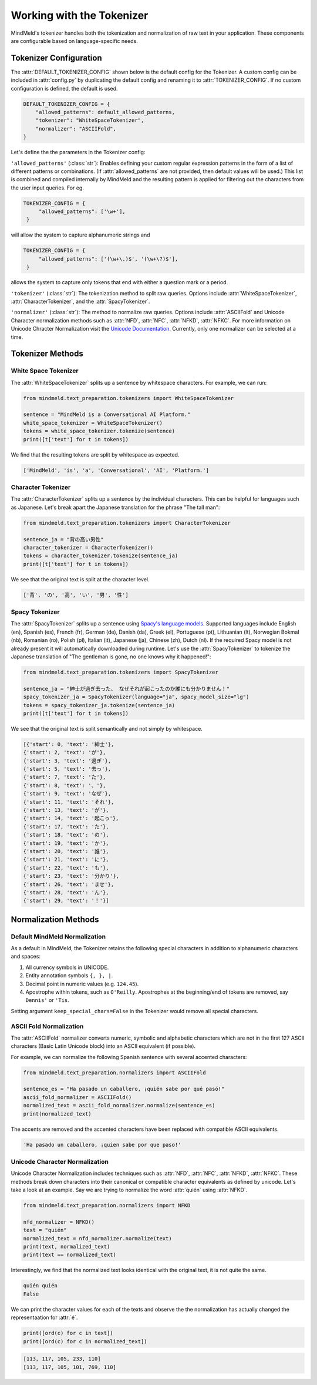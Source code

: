 Working with the Tokenizer
==========================

MindMeld's tokenizer handles both the tokenization and normalization of raw text in your application. These components are configurable based on language-specific needs.


Tokenizer Configuration
----------------------------

The :attr:`DEFAULT_TOKENIZER_CONFIG` shown below is the default config for the Tokenizer.
A custom config can be included in :attr:`config.py` by duplicating the default config and renaming it to :attr:`TOKENIZER_CONFIG`.
If no custom configuration is defined, the default is used.

.. code-block:: python

    DEFAULT_TOKENIZER_CONFIG = {
        "allowed_patterns": default_allowed_patterns,
        "tokenizer": "WhiteSpaceTokenizer",
        "normalizer": "ASCIIFold",
    }


Let's define the the parameters in the Tokenizer config:

``'allowed_patterns'`` (:class:`str`): Enables defining your custom regular expression patterns in the form of a list of different patterns or combinations.
(If :attr:`allowed_patterns` are not provided, then default values will be used.) This list is combined and compiled internally by MindMeld and the resulting pattern is applied for filtering out the characters from the user input queries. For eg.

.. code:: python

   TOKENIZER_CONFIG = {
        "allowed_patterns": ['\w+'],
    }

will allow the system to capture alphanumeric strings and

.. code:: python

   TOKENIZER_CONFIG = {
        "allowed_patterns": ['(\w+\.)$', '(\w+\?)$'],
    }

allows the system to capture only tokens that end with either a question mark or a period.


``'tokenizer'`` (:class:`str`): The tokenization method to split raw queries. Options include :attr:`WhiteSpaceTokenizer`, :attr:`CharacterTokenizer`, and the :attr:`SpacyTokenizer`.

``'normalizer'`` (:class:`str`): The method to normalize raw queries. Options include :attr:`ASCIIFold` and Unicode Character normalization methods such as :attr:`NFD`, :attr:`NFC`, :attr:`NFKD`, :attr:`NFKC`.
For more information on Unicode Chracter Normalization visit the `Unicode Documentation <https://unicode.org/reports/tr15/>`_. Currently, only one normalizer can be selected at a time. 


Tokenizer Methods
------------------


White Space Tokenizer
^^^^^^^^^^^^^^^^^^^^^
The :attr:`WhiteSpaceTokenizer` splits up a sentence by whitespace characters. For example, we can run:

.. code:: python

    from mindmeld.text_preparation.tokenizers import WhiteSpaceTokenizer
    
    sentence = "MindMeld is a Conversational AI Platform."
    white_space_tokenizer = WhiteSpaceTokenizer()
    tokens = white_space_tokenizer.tokenize(sentence)
    print([t['text'] for t in tokens])

We find that the resulting tokens are split by whitespace as expected.

.. code:: python

    ['MindMeld', 'is', 'a', 'Conversational', 'AI', 'Platform.']


Character Tokenizer
^^^^^^^^^^^^^^^^^^^
The :attr:`CharacterTokenizer` splits up a sentence by the individual characters. This can be helpful for languages such as Japanese. Let's break apart the Japanese translation for the phrase "The tall man":

.. code:: python

    from mindmeld.text_preparation.tokenizers import CharacterTokenizer
    
    sentence_ja = "背の高い男性"
    character_tokenizer = CharacterTokenizer()
    tokens = character_tokenizer.tokenize(sentence_ja)
    print([t['text'] for t in tokens])

We see that the original text is split at the character level.

.. code:: python

    ['背', 'の', '高', 'い', '男', '性']


Spacy Tokenizer
^^^^^^^^^^^^^^^
The :attr:`SpacyTokenizer` splits up a sentence using `Spacy's language models <https://spacy.io/models>`_.
Supported languages include English (en), Spanish (es), French (fr), German (de), Danish (da), Greek (el), Portuguese (pt), Lithuanian (lt), Norwegian Bokmal (nb), Romanian (ro), Polish (pl), Italian (it), Japanese (ja), Chinese (zh), Dutch (nl).
If the required Spacy model is not already present it will automatically downloaded during runtime. 
Let's use the :attr:`SpacyTokenizer` to tokenize the Japanese translation of "The gentleman is gone, no one knows why it happened!": 

.. code:: python

    from mindmeld.text_preparation.tokenizers import SpacyTokenizer
    
    sentence_ja = "紳士が過ぎ去った、 なぜそれが起こったのか誰にも分かりません！"
    spacy_tokenizer_ja = SpacyTokenizer(language="ja", spacy_model_size="lg")
    tokens = spacy_tokenizer_ja.tokenize(sentence_ja)
    print([t['text'] for t in tokens])

We see that the original text is split semantically and not simply by whitespace.

.. code:: python

    [{'start': 0, 'text': '紳士'},
    {'start': 2, 'text': 'が'},
    {'start': 3, 'text': '過ぎ'},
    {'start': 5, 'text': '去っ'},
    {'start': 7, 'text': 'た'},
    {'start': 8, 'text': '、'},
    {'start': 9, 'text': 'なぜ'},
    {'start': 11, 'text': 'それ'},
    {'start': 13, 'text': 'が'},
    {'start': 14, 'text': '起こっ'},
    {'start': 17, 'text': 'た'},
    {'start': 18, 'text': 'の'},
    {'start': 19, 'text': 'か'},
    {'start': 20, 'text': '誰'},
    {'start': 21, 'text': 'に'},
    {'start': 22, 'text': 'も'},
    {'start': 23, 'text': '分かり'},
    {'start': 26, 'text': 'ませ'},
    {'start': 28, 'text': 'ん'},
    {'start': 29, 'text': '！'}]


Normalization Methods
---------------------

Default MindMeld Normalization
^^^^^^^^^^^^^^^^^^^^^^^^^^^^^^
As a default in MindMeld, the Tokenizer retains the following special characters in addition to alphanumeric characters and spaces:

1. All currency symbols in UNICODE.
2. Entity annotation symbols ``{, }, |``.
3. Decimal point in numeric values (e.g. ``124.45``).
4. Apostrophe within tokens, such as ``O'Reilly``. Apostrophes at the beginning/end of tokens are removed, say ``Dennis'`` or ``'Tis``.

Setting argument ``keep_special_chars=False`` in the Tokenizer would remove all special characters.

ASCII Fold Normalization
^^^^^^^^^^^^^^^^^^^^^^^^
The :attr:`ASCIIFold` normalizer converts numeric, symbolic and alphabetic characters which are not in the first 127 ASCII characters (Basic Latin Unicode block) into an ASCII equivalent (if possible).

For example, we can normalize the following Spanish sentence with several accented characters:

.. code:: python

    from mindmeld.text_preparation.normalizers import ASCIIFold
    
    sentence_es = "Ha pasado un caballero, ¡quién sabe por qué pasó!"
    ascii_fold_normalizer = ASCIIFold()
    normalized_text = ascii_fold_normalizer.normalize(sentence_es)
    print(normalized_text)

The accents are removed and the accented characters have been replaced with compatible ASCII equivalents.

.. code:: python

    'Ha pasado un caballero, ¡quien sabe por que paso!'


Unicode Character Normalization
^^^^^^^^^^^^^^^^^^^^^^^^^^^^^^^
Unicode Character Normalization includes techniques such as :attr:`NFD`, :attr:`NFC`, :attr:`NFKD`, :attr:`NFKC`.
These methods break down characters into their canonical or compatible character equivalents as defined by unicode.
Let's take a look at an example. Say we are trying to normalize the word :attr:`quién` using :attr:`NFKD`.

.. code:: python

    from mindmeld.text_preparation.normalizers import NFKD

    nfd_normalizer = NFKD()
    text = "quién"
    normalized_text = nfd_normalizer.normalize(text)
    print(text, normalized_text)
    print(text == normalized_text)


Interestingly, we find that the normalized text looks identical with the original text, it is not quite the same.

.. code:: python

    quién quién
    False

We can print the character values for each of the texts and observe the the normalization has actually changed the representaation for :attr:`é`.

.. code:: python
    
    print([ord(c) for c in text])
    print([ord(c) for c in normalized_text])


.. code:: python

    [113, 117, 105, 233, 110]
    [113, 117, 105, 101, 769, 110]
